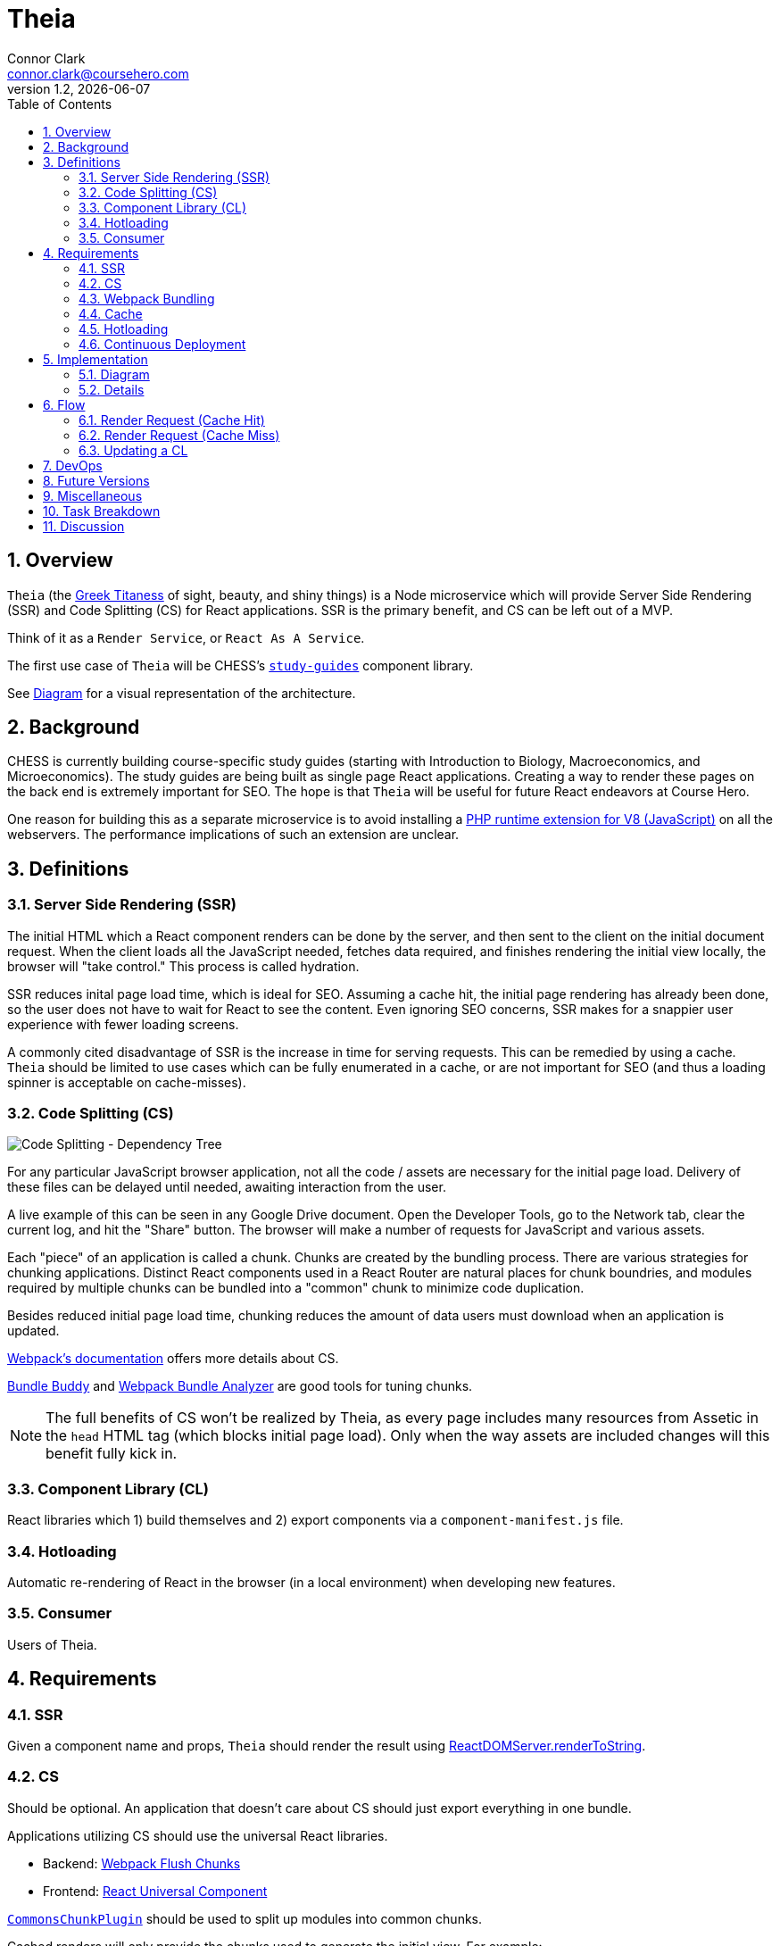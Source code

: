 // asciidoctor -b html5 -r asciidoctor-diagram theia.adoc

= Theia
Connor Clark <connor.clark@coursehero.com>
v1.2, {localdate}
:toc: left
:sectnums:
:icons: font
:source-highlighter: rouge
:title-logo-image: image:resources/company-logo.png[Course Hero]

== Overview

`Theia` (the link:http://www.theoi.com/Titan/TitanisTheia.html[Greek Titaness] of sight, beauty, and shiny things) is a Node microservice which will provide Server Side Rendering (SSR) and Code Splitting (CS) for React applications. SSR is the primary benefit, and CS can be left out of a MVP.

Think of it as a `Render Service`, or `React As A Service`.

The first use case of `Theia` will be CHESS's link:https://git.coursehero.com/coursehero/components/study-guides[`study-guides`] component library.

See <<Diagram>> for a visual representation of the architecture.

== Background

CHESS is currently building course-specific study guides (starting with Introduction to Biology, Macroeconomics, and Microeconomics). The study guides are being built as single page React applications. Creating a way to render these pages on the back end is extremely important for SEO. The hope is that `Theia` will be useful for future React endeavors at Course Hero.

One reason for building this as a separate microservice is to avoid installing a link:https://github.com/phpv8/v8js[PHP runtime extension for V8 (JavaScript)] on all the webservers. The performance implications of such an extension are unclear.

== Definitions

=== Server Side Rendering (SSR)

The initial HTML which a React component renders can be done by the server, and then sent to the client on the initial document request. When the client loads all the JavaScript needed, fetches data required, and finishes rendering the initial view locally, the browser will "take control." This process is called hydration.

SSR reduces inital page load time, which is ideal for SEO. Assuming a cache hit, the initial page rendering has already been done, so the user does not have to wait for React to see the content. Even ignoring SEO concerns, SSR makes for a snappier user experience with fewer loading screens.

A commonly cited disadvantage of SSR is the increase in time for serving requests. This can be remedied by using a cache. `Theia` should be limited to use cases which can be fully enumerated in a cache, or are not important for SEO (and thus a loading spinner is acceptable on cache-misses).

=== Code Splitting (CS)

image::resources/cs.png[Code Splitting - Dependency Tree]

For any particular JavaScript browser application, not all the code / assets are necessary for the initial page load. Delivery of these files can be delayed until needed, awaiting interaction from the user.

A live example of this can be seen in any Google Drive document. Open the Developer Tools, go to the Network tab, clear the current log, and hit the "Share" button. The browser will make a number of requests for JavaScript and various assets.

Each "piece" of an application is called a chunk. Chunks are created by the bundling process. There are various strategies for chunking applications. Distinct React components used in a React Router are natural places for chunk boundries, and modules required by multiple chunks can be bundled into a "common" chunk to minimize code duplication.

Besides reduced initial page load time, chunking reduces the amount of data users must download when an application is updated.

link:https://webpack.js.org/guides/code-splitting[Webpack's documentation] offers more details about CS.

link:https://medium.com/webpack/bundle-buddy-and-webpack-commons-chunk-101da29166bf[Bundle Buddy] and link:https://www.npmjs.com/package/webpack-bundle-analyzer[Webpack Bundle Analyzer] are good tools for tuning chunks.

NOTE: The full benefits of CS won't be realized by Theia, as every page includes many resources from Assetic in the `head` HTML tag (which blocks initial page load). Only when the way assets are included changes will this benefit fully kick in.

=== Component Library (CL)

React libraries which 1) build themselves and 2) export components via a `component-manifest.js` file.

=== Hotloading

Automatic re-rendering of React in the browser (in a local environment) when developing new features.

=== Consumer

Users of Theia.

== Requirements

=== SSR

Given a component name and props, `Theia` should render the result using link:https://reactjs.org/docs/react-dom-server.html#rendertostring[ReactDOMServer.renderToString].

=== CS

Should be optional. An application that doesn't care about CS should just export everything in one bundle.

Applications utilizing CS should use the universal React libraries.

* Backend: link:https://github.com/faceyspacey/webpack-flush-chunks[Webpack Flush Chunks]
* Frontend: link:https://github.com/faceyspacey/react-universal-component[React Universal Component]

link:https://medium.com/webpack/webpack-bits-getting-the-most-out-of-the-commonschunkplugin-ab389e5f318[`CommonsChunkPlugin`] should be used to split up modules into common chunks.

Cached renders will only provide the chunks used to generate the initial view. For example:

....
`/chunks/<somehash>-bootstrap.js` - The webpack bootloader. This file changes frequently.
`/chunks/<somehash>-vendor.js` - node_modules. These wouldn't change as often at the main application code.

`/chunks/<somehash>-chunk-01.js` - w/e js chunks that Theia used to render the initial view
`/chunks/<somehash>-chunk-03.js`

`/chunks/<somehash>-main.js` - main entry point

`/chunks/<somehash>-chunk-02.css` - css chunks needed
....

=== Webpack Bundling

`Theia` should build each CL using the dependencies as defined within that CL's `package.json` - including Webpack. This will keep all CLs isolated from each other, and make updating a project's dependencies much simpler.

`Theia` needs the Webpack `stats` file to utilize CS. This can be done for each CL by running `webpack --json > stats.json`.

Chunks should be uploaded to the `File Cabinet`, so that webservers can resolve requests.

WARNING: Unresolved: Could chunks just be stored in `Theia`'s filesystem, and the Monolith redirect chunk requests to `Theia`?

Each CL will be responsible for providing its own `webpack.prod.js` config file. Chunking isn't required, but each output file should contain a `[hash]` tag.

CLs should shim React, and only use React v15, until someone smart comes along and figures out how to have multiple versions of React on a single page.

CLs should NOT use UglifyJS. Cloudfare does that, so doing it at the bundling step would result in poor minification.

CLs can optionally export source maps.

WARNING: Unresolved: How can rollbar automatically use these source maps?

=== Cache

`Theia` should memcache the result of render requests: the SSR html and the minimal chunks required to do the rendering.

Consumers read directly from memcache - there is no communication with `Theia` on a cache hit.

When a CL is updated, `Theia` should call a CL-specific cache reheating function.

=== Hotloading

A local, uncommitted configuration file should allow for resolving CLs locally. Assume `/websites/coursehero/components`, otherwise read from configuration for non-standard local environments.

`Theia` can run `webpack-dev-server` to start a dev server for a CL. Render requests with a `hotload` payload should kick off a dev server (if not already running).

WARNING: Unresolved: It should probably close it after X minutes of inactivity. There seems to be no way to do that through the Webpack Dev Server API. Only hacky ways come to mind.

=== Continuous Deployment

Configure which branch to deploy from (`master` or `dev`).

Poll for new commits.

WARNING: Unresolved: Should CLs contain post-push git hooks on origin?

If a CL utilizes any API endpoints, and an update expects new functionality, the Monolith (or w/e services the API) MUST be updated first, and in such a way that old API calls still work (forwards compatibility? or just use versioned endpoints `/api/v2/etc.`).

No downtime between CL updates. This means that old chunks should not be removed from the `File Cabinet` when building an update to a CL - existing user sessions may still request those files. They should be removed only after some time has passed. Otherwise, a chunk request would fail as the user moved around the application. They will only be removed after a day or so, when it's more likely no user sessions remain.

NOTE: Shouldn't assume that Cloudfare's cache would suffice for this problem. There's a stupid small chance that some chunk would not be cached in the CDN, if updates were frequent enough / a chunk is accessed rarely.

== Implementation

=== Diagram

// http://ditaa.sourceforge.net/
[ditaa, resources/diagram]
....
+-------------+           miss     +--------+
| Consumer    |-------+----------->| Theia  | update (continuous deployment)
|   (Monolith)|       |            |        |<-------+
+-------------+    hit|            +--------+        |
        ^    ^        v              |     |         |
        |    |      +--------+       |     |         |
        |    |      |{s}     |       |     |    +-----------+
        |    +------|memcache|<------+     |    |{io} CL    |
        |     html  |        |   cache     |    |           |
        |      +    +--------+             |    +-----------+
        |     chunks    ^                  |
        |               |                  |
        |               |  reheat cache    |
        |               +------------------+
        |                                  |
        |                                  |
        |           +------------+         |
        |           |{s}         |         |
        |           |File Cabinet|<--------+
        |           |            | save build assets
        |           +------------+
        |                 ^
        |                 |
        |                 |
+-------------+           |
| Browser     |-----------+
|          {d}|  chunks requests (.js, .css)
+-------------+  (CloudFare would cache this part)
....

=== Details

Consumers will interact with `Theia` via HTTP.

Payload schema:
[source,javascript]
POST /render
{
    "library": "@coursehero/study-guides",
    "component": "CourseApp",
    "majorVersion": 1, // changes only when props schema changes
    "props": { ... },
    "key": "... application-specific key, unique to these props ..."
    "hotload": { // optional, only for local use
        "port": 8888
    }
}

`Theia` will have a configuration file containing an ssh git link to each CL.

config.json
[source,json]
{
    "dev": {
        "branch": "dev"
    },
    "prod": {
        "branch": "master"
    },
    "libraries": {
        "@coursehero/study-guides": "git@git.coursehero.com:coursehero/components/study-guides.git"
    }
}

One caveat of this is that any API endpoints accessed on the Monolith should be backwards compatabile, to prevent things breaking between steps 5 and 6. A verisoned API endpoint would suffice, and support can be removed after a reasonable amount of time (a day?)

WARNING: Unresolved: Would it be better to force all sessions to refresh? How could that work?

==== What is the majorVersion for?

There is a release contention for changes to CLs that modify a props' schema. Without sending a major version with a render request, this would occur:

1. Changes to CL are merged to the branch tracked by `Theia`. Suppose necessary changes to Monolith are also pushed.
2. `Theia` builds new version of CL.
3. `Theia` begins serving cache misses the new version of the CL, which the Monolith possibly isn't ready for yet.
4. The Monolith sends outdated props to the new version of the CL. (Note: this would only be for cache misses. Cache hits would still reference the expected JS chunks).

This is only an issue when both 1) the props schema has changed and 2) there is a possibility of cache misses.

Tagging render requests with the major version of the CL allows the Consumer to control which version of the application they recieve. So, if the Consumer is requesting version 2 of a CL, version 3 of that CL can be built + cache reheated without affecting service of version 2.

WARNING: Unresolved: should the version be more granular than just a major version? Pinning to specific commits so that the Consumer can have full control?

== Flow

=== Render Request (Cache Hit)

1. Request comes into Monolith.
2. Application-specific key used to check memcache. Hit.
3. Monolith injects initialHtml, js, and css chunks into Twig file (not via Assetic).
4. As the user interacts with the React app, additional chunks are requested (Universal Component handles this).

=== Render Request (Cache Miss)

For `study-guides`, every page can fit nicely into cache. This may not be true for other use cases.

1. Request comes into Monolith.
2. Application-specific key used to check memcache. Miss.
3. The Monolith can decide to wait for `Theia` to render, or can provide the client with the entry chunk and allow a loading view to display.
4. Either way, the result would be in cache for next time.

=== Updating a CL

Updating a CL should follow this development process:

1. Develop new feature for CL in feature branch.
2. Merge dependent (if any) Monolith changes into dev. These would be whatever API endpoint the CL accesses.
3. Merge CL feature branch to dev.
4. Verify things work on dev.
5. Merge Monolith changes (if any) to master.
6. Merge feature branch on CL to master.

When `Theia` builds an update to a CL, it will kick off a CL-specific caching callback:

1. CL is updated (master or dev).
2. `Theia` picks up change, builds new version.
3. When build is done, caching callback is fired, which fills cache with new content.
4. Sometime in the future, the old File Cabinet chunks are deleted.

== DevOps

* Setup memcache

== Future Versions

* Use websockets to push updates to a live connection

== Miscellaneous

* link:https://git.coursehero.com/coursehero/theia/blob/e75c83dace101f471f986dcfe8a3b4907556e168/docs/ar-render-service.md[Original `Render Service` AR].
* `study-guides` does not use Redux, so hydrating a redux store is not part of v1.

== Task Breakdown

awaiting feedback ...

CS can be left out of the MVP.

== Discussion

Direct all discussion to link:https://course-hero.slack.com/archives/C82ECUK0W/p1512090671000073[this Slack thread].
